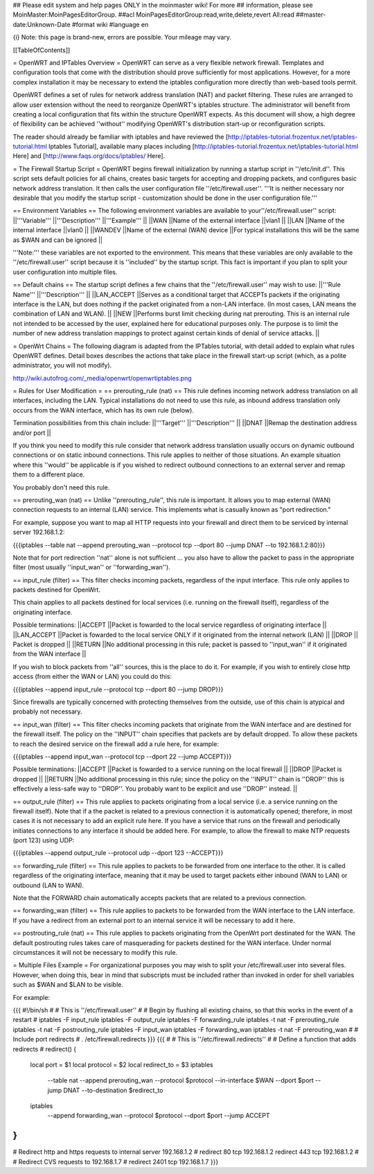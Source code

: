 ## Please edit system and help pages ONLY in the moinmaster wiki! For more
## information, please see MoinMaster:MoinPagesEditorGroup.
##acl MoinPagesEditorGroup:read,write,delete,revert All:read
##master-date:Unknown-Date
#format wiki
#language en

{i} Note: this page is brand-new, errors are possible.  Your mileage may vary.



[[TableOfContents]]

= OpenWRT and IPTables Overview =
OpenWRT can serve as a very flexible network firewall.  Templates and configuration tools that come with the distribution should prove sufficiently for most applications.  However, for a more complex installation it may be necessary to extend the iptables configuration more directly than web-based tools permit.

OpenWRT defines a set of rules for network address translation (NAT) and packet filtering.  These rules are arranged to allow user extension without the need to reorganize OpenWRT's iptables structure.  The administrator will benefit from creating a local configuration that fits within the structure OpenWRT expects.  As this document will show, a high degree of flexibility can be achieved ''without'' modifying OpenWRT's distribution start-up or reconfiguration scripts.

The reader should already be familiar with iptables and have reviewed the [http://iptables-tutorial.frozentux.net/iptables-tutorial.html Iptables Tutorial], available many places including [http://iptables-tutorial.frozentux.net/iptables-tutorial.html Here] and [http://www.faqs.org/docs/iptables/ Here].

= The Firewall Startup Script =
OpenWRT begins firewall initialization by running a startup script in ''/etc/init.d''.   This script sets default policies for all chains, creates basic targets for accepting and dropping packets, and configures basic network address translation.  It then calls the user configuration file ''/etc/firewall.user''.  '''It is neither necessary nor desirable that you modify the startup script - customization should be done in the user configuration file.'''

== Environment Variables ==
The following environment variables are available to your''/etc/firewall.user'' script:
||'''Variable''' ||'''Description''' ||'''Example''' ||
||WAN ||Name of the external interface ||vlan1 ||
||LAN ||Name of the internal interface ||vlan0 ||
||WANDEV ||Name of the external (WAN) device ||For typical installations this will be the same as $WAN and can be ignored ||


'''Note:''' these variables are not exported to the environment.  This means that these variables are only available to the ''/etc/firewall.user'' script because it is ''included'' by the startup script.  This fact is important if you plan to split your user configuration into multiple files.

== Default chains ==
The startup script defines a few chains that the ''/etc/firewall.user'' may wish to use:
||'''Rule Name''' ||'''Description''' ||
||LAN_ACCEPT ||Serves as a conditional target that ACCEPTs packets if the originating interface is the LAN, but does nothing if the packet originated from a non-LAN interface.  (In most cases, LAN means the combination of LAN and WLAN). ||
||NEW ||Performs burst limit checking during nat prerouting.  This is an internal rule not intended to be accessed by the user, explained here for educational purposes only.  The purpose is to limit the number of new address translation mappings to protect against certain kinds of denial of service attacks. ||


= OpenWrt Chains =
The following diagram is adapted from the IPTables tutorial, with detail added to explain what rules OpenWRT defines.  Detail boxes describes the actions that take place in the firewall start-up script (which, as a polite administrator, you will not modify).

http://wiki.autofrog.com/_media/openwrt/openwrtiptables.png

= Rules for User Modification =
== prerouting_rule (nat) ==
This rule defines incoming network address translation on all interfaces, including the LAN.  Typical installations do not need to use this rule, as inbound address translation only occurs from the WAN interface, which has its own rule (below).

Termination possibilities from this chain include:
||'''Target''' ||'''Description''' ||
||DNAT ||Remap the destination address and/or port ||


If you think you need to modify this rule consider that network address translation usually occurs on dynamic outbound connections or on static inbound connections.  This rule applies to neither of those situations.  An example situation where this ''would'' be applicable is if you wished to redirect outbound connections to an external server and remap them to a different place.

You probably don't need this rule.

== prerouting_wan (nat) ==
Unlike ''prerouting_rule'', this rule is important.  It allows you to map external (WAN) connection requests to an internal (LAN) service.  This implements what is casually known as "port redirection."

For example, suppose you want to map all HTTP requests into your firewall and direct them to be serviced by internal server 192.168.1.2:

{{{iptables --table nat --append prerouting_wan --protocol tcp --dport 80 --jump DNAT --to 192.168.1.2:80}}}

Note that for port redirection ''nat'' alone is not sufficient ... you also have to allow the packet to pass in the appropriate filter (most usually ''input_wan'' or ''forwarding_wan'').

== input_rule (filter) ==
This filter checks incoming packets, regardless of the input interface.  This rule only applies to packets destined for OpenWrt.

This chain applies to all packets destined for local services (i.e. running on the firewall itself), regardless of the originating interface.

Possible terminations:
||ACCEPT ||Packet is fowarded to the local service regardless of originating interface ||
||LAN_ACCEPT ||Packet is fowarded to the local service ONLY if it originated from the internal network (LAN) ||
||DROP || Packet is dropped ||
||RETURN ||No additional processing in this rule; packet is passed to ''input_wan'' if it originated from the WAN interface ||


If you wish to block packets from ''all'' sources, this is the place to do it.  For example, if you wish to entirely close http access (from either the WAN or LAN) you could do this:

{{{iptables --append input_rule --protocol tcp --dport 80 --jump DROP}}}

Since firewalls are typically concerned with protecting themselves from the outside, use of this chain is atypical and probably not necessary.

== input_wan (filter) ==
This filter checks incoming packets that originate from the WAN interface and are destined for the firewall itself.  The policy on the ''INPUT'' chain specifies that packets are by default dropped.  To allow these packets to reach the desired service on the firewall add a rule here, for example:

{{{iptables --append input_wan --protocol tcp --dport 22 --jump ACCEPT}}}

Possible terminations:
||ACCEPT ||Packet is fowarded to a service running on the local firewall ||
||DROP ||Packet is dropped ||
||RETURN ||No additional processing in this rule; since the policy on the ''INPUT'' chain is ''DROP'' this is effectively a less-safe way to ''DROP''.  You probably want to be explicit and use ''DROP'' instead. ||


== output_rule (filter) ==
This rule applies to packets originating from a local service (i.e. a service running on the firewall itself).  Note that if a the packet is related to a previous connection it is automatically opened; therefore, in most cases it is not necessary to add an explicit rule here.  If you have a service that runs on the firewall and periodically initiates connections to any interface it should be added here.  For example, to allow the firewall to make NTP requests (port 123) using UDP:

{{{iptables --append output_rule --protocol udp --dport 123 --ACCEPT}}}

== forwarding_rule (filter) ==
This rule applies to packets to be forwarded from one interface to the other.  It is called regardless of the originating interface, meaning that it may be used to target packets either inbound (WAN to LAN) or outbound (LAN to WAN).

Note that the FORWARD chain automatically accepts packets that are related to a previous connection.

== forwarding_wan (filter) ==
This rule applies to packets to be forwarded from the WAN interface to the LAN interface.  If you have a redirect from an external port to an internal service it will be necessary to add it here.

== postrouting_rule (nat) ==
This rule applies to packets originating from the OpenWrt port destinated for the WAN.  The default postrouting rules takes care of masquerading for packets destined for the WAN interface.  Under normal circumstances it will not be necessary to modify this rule.

= Multiple Files Example =
For organizational purposes you may wish to split your /etc/firewall.user into several files.  However, when doing this, bear in mind that subscripts must be included rather than invoked in order for shell variables such as $WAN and $LAN to be visible.

For example:

{{{
#!/bin/sh
#
# This is ''/etc/firewall.user''
#
# Begin by flushing all existing chains, so that this works in the event of a restart
#
iptables -F input_rule
iptables -F output_rule
iptables -F forwarding_rule
iptables -t nat -F prerouting_rule
iptables -t nat -F postrouting_rule
iptables -F input_wan
iptables -F forwarding_wan
iptables -t nat -F prerouting_wan
#
# Include port redirects
#
. /etc/firewall.redirects
}}}
{{{
#
# This is ''/etc/firewall.redirects''
#
# Define a function that adds redirects
#
redirect()
{
   local port = $1
   local protocol = $2
   local redirect_to = $3
   iptables \
      --table nat \
      --append prerouting_wan \
      --protocol $protocol \
      --in-interface $WAN \
      --dport $port \
      --jump DNAT \
      --to-destination $redirect_to
   iptables \
      --append forwarding_wan \
      --protocol $protocol \
      --dport $port \
      --jump ACCEPT
}
#
# Redirect http and https requests to internal server 192.168.1.2
#
redirect 80 tcp 192.168.1.2
redirect 443 tcp 192.168.1.2
#
# Redirect CVS requests to 192.168.1.7
#
redirect 2401 tcp 192.168.1.7
}}}

